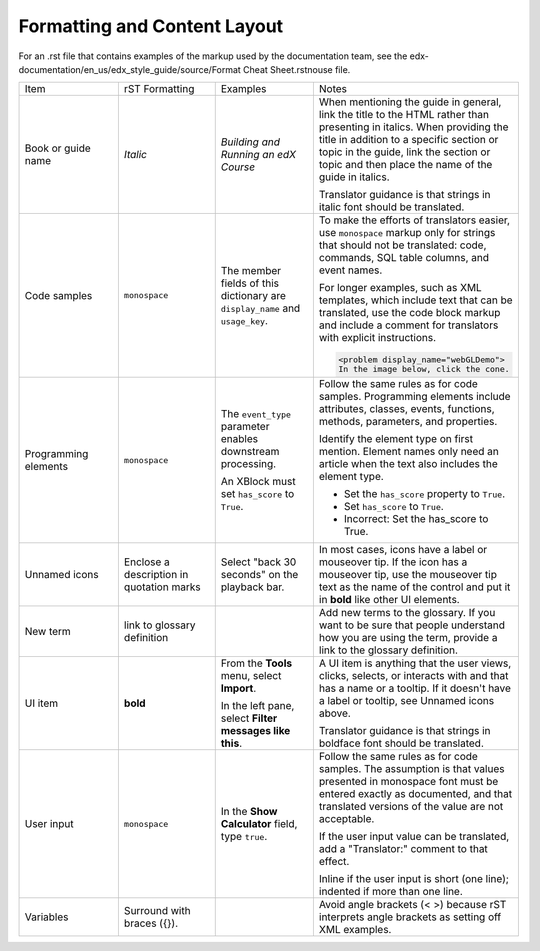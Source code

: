 .. _Formatting and Layout:

#############################
Formatting and Content Layout
#############################

For an .rst file that contains examples of the markup used by the
documentation team, see the
edx-documentation/en_us/edx_style_guide/source/Format Cheat
Sheet.rstnouse file.

.. list-table::
  :widths: 15 15 15 25

  * - Item
    - rST Formatting
    - Examples
    - Notes
  * - Book or guide name
    - *Italic*
    - *Building and Running an edX Course*
    - When mentioning the guide in general, link the title to the HTML rather
      than presenting in italics. When providing the title in addition to a
      specific section or topic in the guide, link the section or topic and
      then place the name of the guide in italics.

      Translator guidance is that strings in italic font should be translated.

  * - Code samples
    - ``monospace``
    - The member fields of this dictionary are ``display_name`` and
      ``usage_key``.
    - To make the efforts of translators easier, use ``monospace`` markup only
      for strings that should not be translated: code, commands, SQL table
      columns, and event names.

      For longer examples, such as XML templates, which include text that can
      be translated, use the code block markup and include a comment for
      translators with explicit instructions.

      .. Translators: In the following XML code block, do not translate any
      .. text that is between the < > characters.

      .. code-block:: xml

          <problem display_name="webGLDemo">
          In the image below, click the cone.

  * - Programming elements
    - ``monospace``
    - The ``event_type`` parameter enables downstream processing.

      An XBlock must set ``has_score`` to ``True``.

    - Follow the same rules as for code samples. Programming elements include
      attributes, classes, events, functions, methods, parameters, and
      properties.

      Identify the element type on first mention. Element names only need an
      article when the text also includes the element type.

      * Set the ``has_score`` property to ``True``.

      * Set ``has_score`` to ``True``.

      * Incorrect: Set the has_score to True.

  * - Unnamed icons
    - Enclose a description in quotation marks
    - Select "back 30 seconds" on the playback bar.
    - In most cases, icons have a label or mouseover tip. If the icon has a
      mouseover tip, use the mouseover tip text as the name of the control and
      put it in **bold** like other UI elements.
  * - New term
    - link to glossary definition
    -
    - Add new terms to the glossary. If you want to be sure that people
      understand how you are using the term, provide a link to the glossary
      definition.
  * - UI item
    - **bold**
    - From the **Tools** menu, select **Import**.

      In the left pane, select **Filter messages like this**.

    - A UI item is anything that the user views, clicks, selects, or interacts
      with and that has a name or a tooltip. If it doesn't have a label or
      tooltip, see Unnamed icons above.

      Translator guidance is that strings in boldface font should be
      translated.

  * - User input
    - ``monospace``
    - In the **Show Calculator** field, type ``true``.
    - Follow the same rules as for code samples. The assumption is that values
      presented in monospace font must be entered exactly as documented, and that translated versions of the value are not acceptable.

      If the user input value can be translated, add a "Translator:" comment
      to that effect.

      Inline if the user input is short (one line); indented if more than one
      line.

  * - Variables
    - Surround with braces ({}).
    -
    - Avoid angle brackets (< >) because rST interprets angle brackets as
      setting off XML examples.

